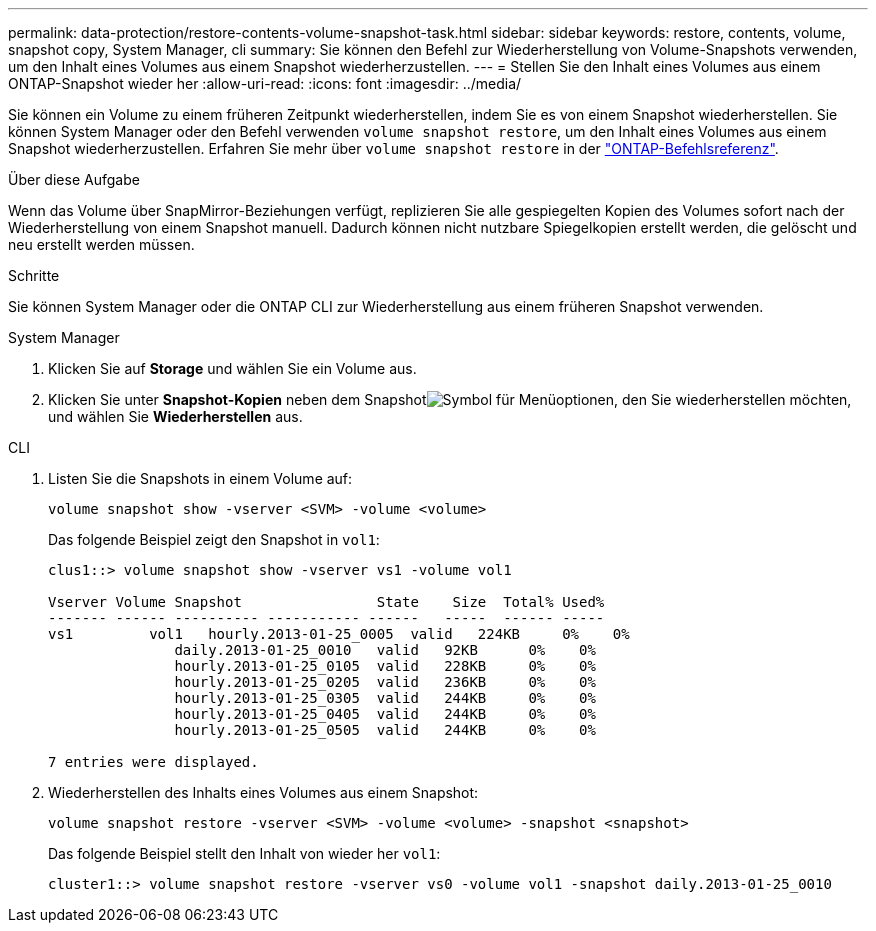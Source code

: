 ---
permalink: data-protection/restore-contents-volume-snapshot-task.html 
sidebar: sidebar 
keywords: restore, contents, volume, snapshot copy, System Manager, cli 
summary: Sie können den Befehl zur Wiederherstellung von Volume-Snapshots verwenden, um den Inhalt eines Volumes aus einem Snapshot wiederherzustellen. 
---
= Stellen Sie den Inhalt eines Volumes aus einem ONTAP-Snapshot wieder her
:allow-uri-read: 
:icons: font
:imagesdir: ../media/


[role="lead"]
Sie können ein Volume zu einem früheren Zeitpunkt wiederherstellen, indem Sie es von einem Snapshot wiederherstellen. Sie können System Manager oder den Befehl verwenden `volume snapshot restore`, um den Inhalt eines Volumes aus einem Snapshot wiederherzustellen. Erfahren Sie mehr über `volume snapshot restore` in der link:https://docs.netapp.com/us-en/ontap-cli/volume-snapshot-restore.html["ONTAP-Befehlsreferenz"^].

.Über diese Aufgabe
Wenn das Volume über SnapMirror-Beziehungen verfügt, replizieren Sie alle gespiegelten Kopien des Volumes sofort nach der Wiederherstellung von einem Snapshot manuell. Dadurch können nicht nutzbare Spiegelkopien erstellt werden, die gelöscht und neu erstellt werden müssen.

.Schritte
Sie können System Manager oder die ONTAP CLI zur Wiederherstellung aus einem früheren Snapshot verwenden.

[role="tabbed-block"]
====
.System Manager
--
. Klicken Sie auf *Storage* und wählen Sie ein Volume aus.
. Klicken Sie unter *Snapshot-Kopien* neben dem Snapshotimage:icon_kabob.gif["Symbol für Menüoptionen"], den Sie wiederherstellen möchten, und wählen Sie *Wiederherstellen* aus.


--
.CLI
--
. Listen Sie die Snapshots in einem Volume auf:
+
[source, cli]
----
volume snapshot show -vserver <SVM> -volume <volume>
----
+
Das folgende Beispiel zeigt den Snapshot in `vol1`:

+
[listing]
----

clus1::> volume snapshot show -vserver vs1 -volume vol1

Vserver Volume Snapshot                State    Size  Total% Used%
------- ------ ---------- ----------- ------   -----  ------ -----
vs1	    vol1   hourly.2013-01-25_0005  valid   224KB     0%    0%
               daily.2013-01-25_0010   valid   92KB      0%    0%
               hourly.2013-01-25_0105  valid   228KB     0%    0%
               hourly.2013-01-25_0205  valid   236KB     0%    0%
               hourly.2013-01-25_0305  valid   244KB     0%    0%
               hourly.2013-01-25_0405  valid   244KB     0%    0%
               hourly.2013-01-25_0505  valid   244KB     0%    0%

7 entries were displayed.
----
. Wiederherstellen des Inhalts eines Volumes aus einem Snapshot:
+
[source, cli]
----
volume snapshot restore -vserver <SVM> -volume <volume> -snapshot <snapshot>
----
+
Das folgende Beispiel stellt den Inhalt von wieder her `vol1`:

+
[listing]
----
cluster1::> volume snapshot restore -vserver vs0 -volume vol1 -snapshot daily.2013-01-25_0010
----


--
====